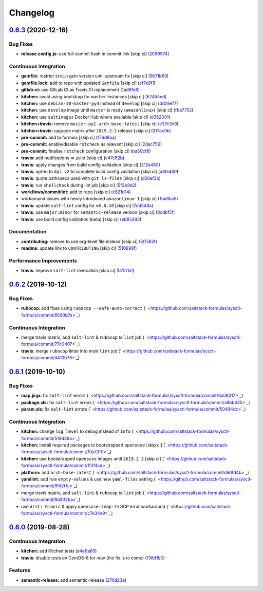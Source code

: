
Changelog
=========

`0.6.3 <https://github.com/saltstack-formulas/sysctl-formula/compare/v0.6.2...v0.6.3>`_ (2020-12-16)
--------------------------------------------------------------------------------------------------------

Bug Fixes
^^^^^^^^^


* **release.config.js:** use full commit hash in commit link [skip ci] (\ `2099574 <https://github.com/saltstack-formulas/sysctl-formula/commit/20995746dbcb60eafd52e0323b789c0730f5938e>`_\ )

Continuous Integration
^^^^^^^^^^^^^^^^^^^^^^


* **gemfile:** restrict ``train`` gem version until upstream fix [skip ci] (\ `5671b69 <https://github.com/saltstack-formulas/sysctl-formula/commit/5671b6995edab9d8c3b427a816778866c6d0b792>`_\ )
* **gemfile.lock:** add to repo with updated ``Gemfile`` [skip ci] (\ `cf7e8f1 <https://github.com/saltstack-formulas/sysctl-formula/commit/cf7e8f1528a9ca26936660d51370a2604bab2af5>`_\ )
* **gitlab-ci:** use GitLab CI as Travis CI replacement (\ `1ad61e6 <https://github.com/saltstack-formulas/sysctl-formula/commit/1ad61e67363635fc3bb81b4a3595ff09bd97b7e2>`_\ )
* **kitchen:** avoid using bootstrap for ``master`` instances [skip ci] (\ `62455ed <https://github.com/saltstack-formulas/sysctl-formula/commit/62455ed3b593faa628987d3498388ebd6c9528ca>`_\ )
* **kitchen:** use ``debian-10-master-py3`` instead of ``develop`` [skip ci] (\ `dd28ef7 <https://github.com/saltstack-formulas/sysctl-formula/commit/dd28ef7d51603583da8ba832a72abe0142fd064d>`_\ )
* **kitchen:** use ``develop`` image until ``master`` is ready (\ ``amazonlinux``\ ) [skip ci] (\ `fba7752 <https://github.com/saltstack-formulas/sysctl-formula/commit/fba7752311efbeb75fdb98ef1fbfb79d12e109e8>`_\ )
* **kitchen:** use ``saltimages`` Docker Hub where available [skip ci] (\ `d352001 <https://github.com/saltstack-formulas/sysctl-formula/commit/d3520014ff8124d2e0b4b426e0a1ab57511ea316>`_\ )
* **kitchen+travis:** remove ``master-py2-arch-base-latest`` [skip ci] (\ `e37c3c9 <https://github.com/saltstack-formulas/sysctl-formula/commit/e37c3c9c8cb6af7be23122711a14fd7519210932>`_\ )
* **kitchen+travis:** upgrade matrix after ``2019.2.2`` release [skip ci] (\ `017ac0b <https://github.com/saltstack-formulas/sysctl-formula/commit/017ac0b76f23084f7b36f8cadab3e2d22a5ce7ae>`_\ )
* **pre-commit:** add to formula [skip ci] (\ `f76d8ba <https://github.com/saltstack-formulas/sysctl-formula/commit/f76d8ba57d299a189b16df06e0caece5b3b7b91a>`_\ )
* **pre-commit:** enable/disable ``rstcheck`` as relevant [skip ci] (\ `2dac756 <https://github.com/saltstack-formulas/sysctl-formula/commit/2dac7562b5dccec84b218415d6132948c161b5ef>`_\ )
* **pre-commit:** finalise ``rstcheck`` configuration [skip ci] (\ `ba59cf8 <https://github.com/saltstack-formulas/sysctl-formula/commit/ba59cf8b3cb3829391fa7a25cde66a1e225a9c1b>`_\ )
* **travis:** add notifications => zulip [skip ci] (\ `c47c82b <https://github.com/saltstack-formulas/sysctl-formula/commit/c47c82be74993e3d7c7652a6a510a3c3bba2a531>`_\ )
* **travis:** apply changes from build config validation [skip ci] (\ `212a480 <https://github.com/saltstack-formulas/sysctl-formula/commit/212a480d6c48ca1634758a048c1cdeed580a42f6>`_\ )
* **travis:** opt-in to ``dpl v2`` to complete build config validation [skip ci] (\ `a3fe460 <https://github.com/saltstack-formulas/sysctl-formula/commit/a3fe460fb92161cb1c357a95e6b941c9d238ebee>`_\ )
* **travis:** quote pathspecs used with ``git ls-files`` [skip ci] (\ `d36ef2b <https://github.com/saltstack-formulas/sysctl-formula/commit/d36ef2bacddac649985834c4afcfa41328cde3d3>`_\ )
* **travis:** run ``shellcheck`` during lint job [skip ci] (\ `5f2b8d2 <https://github.com/saltstack-formulas/sysctl-formula/commit/5f2b8d27147a38a71e47a8c24f36904c604094fb>`_\ )
* **workflows/commitlint:** add to repo [skip ci] (\ `c821d14 <https://github.com/saltstack-formulas/sysctl-formula/commit/c821d1440e242d21dc468dd405f7fd2ed7c038fe>`_\ )
* workaround issues with newly introduced ``amazonlinux-1`` [skip ci] (\ `1ba6ba5 <https://github.com/saltstack-formulas/sysctl-formula/commit/1ba6ba5439123242e4ff6fa4f56a01b916791a03>`_\ )
* **travis:** update ``salt-lint`` config for ``v0.0.10`` [skip ci] (\ `7dd544a <https://github.com/saltstack-formulas/sysctl-formula/commit/7dd544a76406a553f5873fd601437a22005674f8>`_\ )
* **travis:** use ``major.minor`` for ``semantic-release`` version [skip ci] (\ `8cdbf5f <https://github.com/saltstack-formulas/sysctl-formula/commit/8cdbf5f2578993d3339b23c4f48593ebc620cdd5>`_\ )
* **travis:** use build config validation (beta) [skip ci] (\ `eb85483 <https://github.com/saltstack-formulas/sysctl-formula/commit/eb854836d79c92addc976de6069360d3955b3103>`_\ )

Documentation
^^^^^^^^^^^^^


* **contributing:** remove to use org-level file instead [skip ci] (\ `5f1562f <https://github.com/saltstack-formulas/sysctl-formula/commit/5f1562fd57c495cef843bf7c790df2726ee33743>`_\ )
* **readme:** update link to ``CONTRIBUTING`` [skip ci] (\ `510899f <https://github.com/saltstack-formulas/sysctl-formula/commit/510899f8581ed98d87e3ebd92d2a4cf29b3a95ce>`_\ )

Performance Improvements
^^^^^^^^^^^^^^^^^^^^^^^^


* **travis:** improve ``salt-lint`` invocation [skip ci] (\ `07511af <https://github.com/saltstack-formulas/sysctl-formula/commit/07511afe0a361bebef547e18e5d895c650662496>`_\ )

`0.6.2 <https://github.com/saltstack-formulas/sysctl-formula/compare/v0.6.1...v0.6.2>`_ (2019-10-12)
--------------------------------------------------------------------------------------------------------

Bug Fixes
^^^^^^^^^


* **rubocop:** add fixes using ``rubocop --safe-auto-correct`` (\ ` <https://github.com/saltstack-formulas/sysctl-formula/commit/8560b7a>`_\ )

Continuous Integration
^^^^^^^^^^^^^^^^^^^^^^


* merge travis matrix, add ``salt-lint`` & ``rubocop`` to ``lint`` job (\ ` <https://github.com/saltstack-formulas/sysctl-formula/commit/77c0407>`_\ )
* **travis:** merge ``rubocop`` linter into main ``lint`` job (\ ` <https://github.com/saltstack-formulas/sysctl-formula/commit/d410b76>`_\ )

`0.6.1 <https://github.com/saltstack-formulas/sysctl-formula/compare/v0.6.0...v0.6.1>`_ (2019-10-10)
--------------------------------------------------------------------------------------------------------

Bug Fixes
^^^^^^^^^


* **map.jinja:** fix ``salt-lint`` errors (\ ` <https://github.com/saltstack-formulas/sysctl-formula/commit/6a08317>`_\ )
* **package.sls:** fix ``salt-lint`` errors (\ ` <https://github.com/saltstack-formulas/sysctl-formula/commit/a8bbd25>`_\ )
* **param.sls:** fix ``salt-lint`` errors (\ ` <https://github.com/saltstack-formulas/sysctl-formula/commit/50494dc>`_\ )

Continuous Integration
^^^^^^^^^^^^^^^^^^^^^^


* **kitchen:** change ``log_level`` to ``debug`` instead of ``info`` (\ ` <https://github.com/saltstack-formulas/sysctl-formula/commit/519d39b>`_\ )
* **kitchen:** install required packages to bootstrapped ``opensuse`` [skip ci] (\ ` <https://github.com/saltstack-formulas/sysctl-formula/commit/10a70f0>`_\ )
* **kitchen:** use bootstrapped ``opensuse`` images until ``2019.2.2`` [skip ci] (\ ` <https://github.com/saltstack-formulas/sysctl-formula/commit/1f2f4ce>`_\ )
* **platform:** add ``arch-base-latest`` (\ ` <https://github.com/saltstack-formulas/sysctl-formula/commit/d9dfd4b>`_\ )
* **yamllint:** add rule ``empty-values`` & use new ``yaml-files`` setting (\ ` <https://github.com/saltstack-formulas/sysctl-formula/commit/9fd2f1c>`_\ )
* merge travis matrix, add ``salt-lint`` & ``rubocop`` to ``lint`` job (\ ` <https://github.com/saltstack-formulas/sysctl-formula/commit/9d202ba>`_\ )
* use ``dist: bionic`` & apply ``opensuse-leap-15`` SCP error workaround (\ ` <https://github.com/saltstack-formulas/sysctl-formula/commit/c7e34a9>`_\ )

`0.6.0 <https://github.com/saltstack-formulas/sysctl-formula/compare/v0.5.0...v0.6.0>`_ (2019-08-28)
--------------------------------------------------------------------------------------------------------

Continuous Integration
^^^^^^^^^^^^^^^^^^^^^^


* **kitchen:** add Kitchen tests (\ `a4e6a66 <https://github.com/saltstack-formulas/sysctl-formula/commit/a4e6a66>`_\ )
* **travis:** disable tests on CentOS-6 for now (the fix is to come) (\ `198d1b0 <https://github.com/saltstack-formulas/sysctl-formula/commit/198d1b0>`_\ )

Features
^^^^^^^^


* **semantic-release:** add semantic-release (\ `270d23e <https://github.com/saltstack-formulas/sysctl-formula/commit/270d23e>`_\ )
